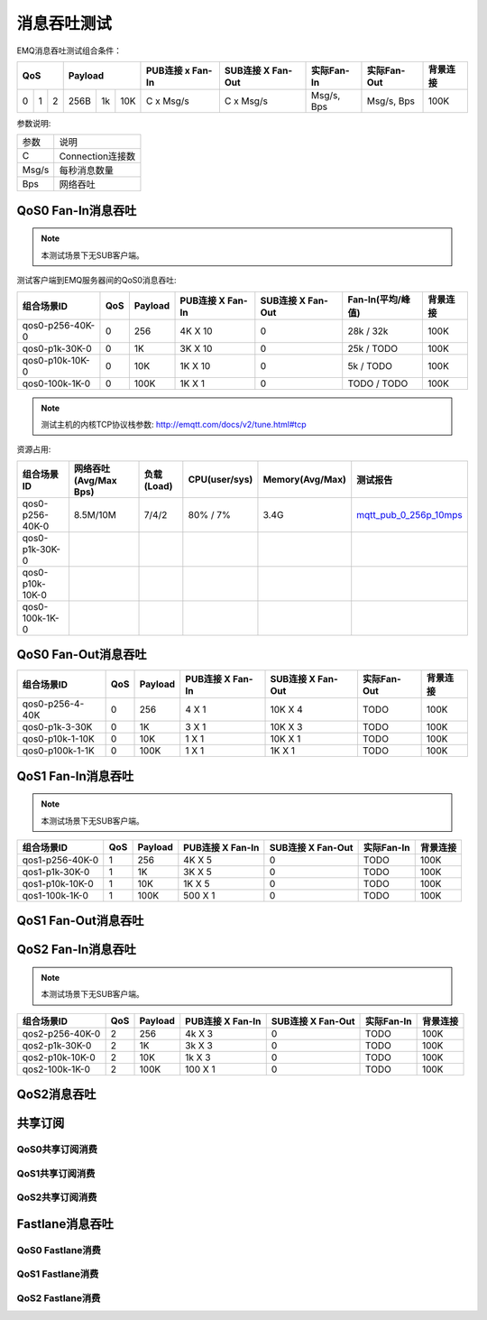 
.. _throughput_benchmark:

============
消息吞吐测试
============

EMQ消息吞吐测试组合条件：

+--------------------------+-----------------------+------------------+-------------------+--------------+---------------+-------------+
|         QoS              |         Payload       | PUB连接 x Fan-In | SUB连接 X Fan-Out |  实际Fan-In  |  实际Fan-Out  |  背景连接   |
+========+========+========+========+======+=======+==================+===================+==============+===============+=============+
|   0    |   1    |    2   |  256B  |  1k  |  10K  |    C x Msg/s     |     C x Msg/s     |  Msg/s, Bps  |  Msg/s, Bps   |    100K     |
+--------+--------+--------+--------+------+-------+------------------+-------------------+--------------+---------------+-------------+

参数说明:

+-----------+-----------------------+
|  参数     |   说明                |
+-----------+-----------------------+
|  C        |   Connection连接数    |
+-----------+-----------------------+
|  Msg/s    |   每秒消息数量        |
+-----------+-----------------------+
|  Bps      |   网络吞吐            |
+-----------+-----------------------+

-------------------
QoS0 Fan-In消息吞吐
-------------------

.. NOTE:: 本测试场景下无SUB客户端。

测试客户端到EMQ服务器间的QoS0消息吞吐:

+-------------------------+-------+-----------+--------------------+---------------------+---------------------+-------------+
| 组合场景ID              |  QoS  |  Payload  |  PUB连接 X Fan-In  |  SUB连接 X Fan-Out  |  Fan-In(平均/峰值)  |  背景连接   |
+=========================+=======+===========+====================+=====================+=====================+=============+
| qos0-p256-40K-0         |  0    |  256      |  4K X 10           |  0                  |  28k / 32k          |  100K       |
+-------------------------+-------+-----------+--------------------+---------------------+---------------------+-------------+
| qos0-p1k-30K-0          |  0    |  1K       |  3K X 10           |  0                  |  25k / TODO         |  100K       |
+-------------------------+-------+-----------+--------------------+---------------------+---------------------+-------------+
| qos0-p10k-10K-0         |  0    |  10K      |  1K X 10           |  0                  |  5k / TODO          |  100K       |
+-------------------------+-------+-----------+--------------------+---------------------+---------------------+-------------+
| qos0-100k-1K-0          |  0    |  100K     |  1K X 1            |  0                  |  TODO / TODO        |  100K       |
+-------------------------+-------+-----------+--------------------+---------------------+---------------------+-------------+

.. NOTE:: 测试主机的内核TCP协议栈参数: http://emqtt.com/docs/v2/tune.html#tcp

资源占用:

+--------------------------+-----------------------+------------+---------------+-----------------+---------------------------+
|  组合场景ID              | 网络吞吐(Avg/Max Bps) | 负载(Load) | CPU(user/sys) | Memory(Avg/Max) | 测试报告                  |
+==========================+=======================+============+===============+=================+===========================+
|  qos0-p256-40K-0         | 8.5M/10M              | 7/4/2      | 80% / 7%      | 3.4G            | `mqtt_pub_0_256p_10mps`_  |
+--------------------------+-----------------------+------------+---------------+-----------------+---------------------------+
|  qos0-p1k-30K-0          |                       |            |               |                 |                           |
+--------------------------+-----------------------+------------+---------------+-----------------+---------------------------+
|  qos0-p10k-10K-0         |                       |            |               |                 |                           |
+--------------------------+-----------------------+------------+---------------+-----------------+---------------------------+
|  qos0-100k-1K-0          |                       |            |               |                 |                           |
+--------------------------+-----------------------+------------+---------------+-----------------+---------------------------+

--------------------
QoS0 Fan-Out消息吞吐
--------------------

+--------------------------+-------+-----------+--------------------+---------------------+---------------+-------------+
|  组合场景ID              |  QoS  |  Payload  |  PUB连接 X Fan-In  |  SUB连接 X Fan-Out  |  实际Fan-Out  |  背景连接   |
+==========================+=======+===========+====================+=====================+===============+=============+
|  qos0-p256-4-40K         |  0    |  256      |  4 X 1             |  10K X 4            |  TODO         |  100K       |
+--------------------------+-------+-----------+--------------------+---------------------+---------------+-------------+
|  qos0-p1k-3-30K          |  0    |  1K       |  3 X 1             |  10K X 3            |  TODO         |  100K       |
+--------------------------+-------+-----------+--------------------+---------------------+---------------+-------------+
|  qos0-p10k-1-10K         |  0    |  10K      |  1 X 1             |  10K X 1            |  TODO         |  100K       |
+--------------------------+-------+-----------+--------------------+---------------------+---------------+-------------+
|  qos0-p100k-1-1K         |  0    |  100K     |  1 X 1             |  1K X 1             |  TODO         |  100K       |
+--------------------------+-------+-----------+--------------------+---------------------+---------------+-------------+

-------------------
QoS1 Fan-In消息吞吐
-------------------

      
.. NOTE:: 本测试场景下无SUB客户端。

+--------------------------+-------+-----------+--------------------+---------------------+--------------+-------------+
|  组合场景ID              |  QoS  |  Payload  |  PUB连接 X Fan-In  |  SUB连接 X Fan-Out  |  实际Fan-In  |  背景连接   |
+==========================+=======+===========+====================+=====================+==============+=============+
|  qos1-p256-40K-0         |  1    |  256      |  4K X 5            |  0                  |  TODO        |  100K       | 
+--------------------------+-------+-----------+--------------------+---------------------+--------------+-------------+
|  qos1-p1k-30K-0          |  1    |  1K       |  3K X 5            |  0                  |  TODO        |  100K       |
+--------------------------+-------+-----------+--------------------+---------------------+--------------+-------------+
|  qos1-p10k-10K-0         |  1    |  10K      |  1K X 5            |  0                  |  TODO        |  100K       |
+--------------------------+-------+-----------+--------------------+---------------------+--------------+-------------+
|  qos1-100k-1K-0          |  1    |  100K     |  500 X 1           |  0                  |  TODO        |  100K       |
+--------------------------+-------+-----------+--------------------+---------------------+--------------+-------------+
 

--------------------
QoS1 Fan-Out消息吞吐
--------------------

.. TODO:: 

--------------------
QoS2 Fan-In消息吞吐
--------------------

      
.. NOTE:: 本测试场景下无SUB客户端。

+--------------------------+-------+-----------+--------------------+---------------------+--------------+-------------+
|  组合场景ID              |  QoS  |  Payload  |  PUB连接 X Fan-In  |  SUB连接 X Fan-Out  |  实际Fan-In  |  背景连接   |
+==========================+=======+===========+====================+=====================+==============+=============+
|  qos2-p256-40K-0         |  2    |  256      |  4k X 3            |  0                  |  TODO        |  100K       | 
+--------------------------+-------+-----------+--------------------+---------------------+--------------+-------------+
|  qos2-p1k-30K-0          |  2    |  1K       |  3k X 3            |  0                  |  TODO        |  100K       |
+--------------------------+-------+-----------+--------------------+---------------------+--------------+-------------+
|  qos2-p10k-10K-0         |  2    |  10K      |  1k X 3            |  0                  |  TODO        |  100K       |
+--------------------------+-------+-----------+--------------------+---------------------+--------------+-------------+
|  qos2-100k-1K-0          |  2    |  100K     |  100 X 1           |  0                  |  TODO        |  100K       |
+--------------------------+-------+-----------+--------------------+---------------------+--------------+-------------+
 

------------
QoS2消息吞吐
------------

.. TODO:: 

--------
共享订阅
--------

QoS0共享订阅消费
---------------

.. TODO:: 

QoS1共享订阅消费
----------------

.. TODO:: 

QoS2共享订阅消费
----------------

.. TODO:: 

----------------
Fastlane消息吞吐
----------------

QoS0 Fastlane消费
-----------------

.. TODO:: 

QoS1 Fastlane消费
----------------

.. TODO:: 

QoS2 Fastlane消费
-----------------

.. TODO:: 

.. _mqtt_pub_0_256p_10mps: https://www.xmeter.net/commercialPage.html#/testrunMonitor/1423085729?_k=xslq3f

